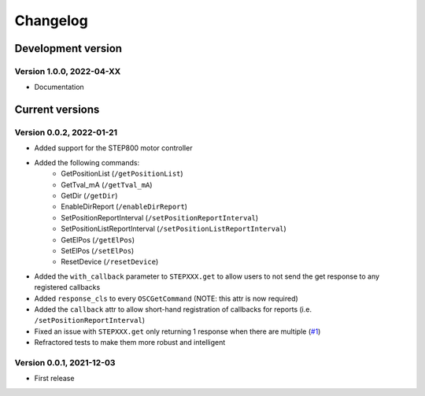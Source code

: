 =========
Changelog
=========


Development version
===================

Version 1.0.0, 2022-04-XX
-------------------------

- Documentation

Current versions
================

Version 0.0.2, 2022-01-21
-------------------------

- Added support for the STEP800 motor controller
- Added the following commands:
    - GetPositionList (``/getPositionList``)
    - GetTval_mA (``/getTval_mA``)
    - GetDir (``/getDir``)
    - EnableDirReport (``/enableDirReport``)
    - SetPositionReportInterval (``/setPositionReportInterval``)
    - SetPositionListReportInterval (``/setPositionListReportInterval``)
    - GetElPos (``/getElPos``)
    - SetElPos (``/setElPos``)
    - ResetDevice (``/resetDevice``)
- Added the ``with_callback`` parameter to ``STEPXXX.get`` to allow users to not send the get response to any registered callbacks
- Added ``response_cls`` to every ``OSCGetCommand`` (NOTE: this attr is now required)
- Added the ``callback`` attr to allow short-hand registration of callbacks for reports (i.e. ``/setPositionReportInterval``)

- Fixed an issue with ``STEPXXX.get`` only returning 1 response when there are multiple (`#1`_)
- Refractored tests to make them more robust and intelligent

Version 0.0.1, 2021-12-03
-------------------------

- First release


.. _#1: https://github.com/ponoor/python-step-series/issues/1
